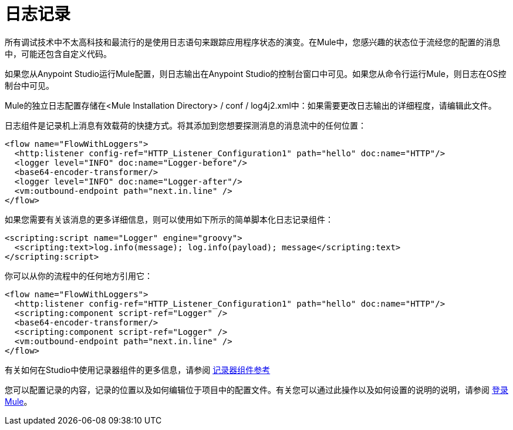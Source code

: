= 日志记录
:keywords: mule, esb, studio, logger, logs, log, notifications, errors, debug

所有调试技术中不太高科技和最流行的是使用日志语句来跟踪应用程序状态的演变。在Mule中，您感兴趣的状态位于流经您的配置的消息中，可能还包含自定义代码。

如果您从Anypoint Studio运行Mule配置，则日志输出在Anypoint Studio的控制台窗口中可见。如果您从命令行运行Mule，则日志在OS控制台中可见。

Mule的独立日志配置存储在<Mule Installation Directory> / conf / log4j2.xml中：如果需要更改日志输出的详细程度，请编辑此文件。

日志组件是记录机上消息有效载荷的快捷方式。将其添加到您想要探测消息的消息流中的任何位置：

[source, xml, linenums]
----
<flow name="FlowWithLoggers">
  <http:listener config-ref="HTTP_Listener_Configuration1" path="hello" doc:name="HTTP"/>
  <logger level="INFO" doc:name="Logger-before"/>
  <base64-encoder-transformer/>
  <logger level="INFO" doc:name="Logger-after"/>
  <vm:outbound-endpoint path="next.in.line" />
</flow>
----

如果您需要有关该消息的更多详细信息，则可以使用如下所示的简单脚本化日志记录组件：

[source, xml, linenums]
----
<scripting:script name="Logger" engine="groovy">
  <scripting:text>log.info(message); log.info(payload); message</scripting:text>
</scripting:script>
----

你可以从你的流程中的任何地方引用它：

[source, xml, linenums]
----
<flow name="FlowWithLoggers">
  <http:listener config-ref="HTTP_Listener_Configuration1" path="hello" doc:name="HTTP"/>
  <scripting:component script-ref="Logger" />
  <base64-encoder-transformer/>
  <scripting:component script-ref="Logger" />
  <vm:outbound-endpoint path="next.in.line" />
</flow>
----

有关如何在Studio中使用记录器组件的更多信息，请参阅 link:/mule-user-guide/v/3.6/logger-component-reference[记录器组件参考]

您可以配置记录的内容，记录的位置以及如何编辑位于项目中的配置文件。有关您可以通过此操作以及如何设置的说明的说明，请参阅 link:/mule-user-guide/v/3.6/logging-in-mule[登录Mule]。

